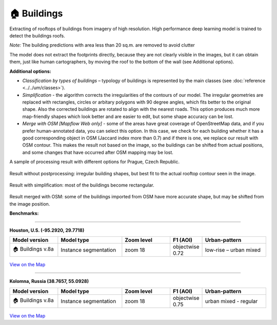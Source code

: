 .. _Buildings model:

🏠 Buildings
------------

Extracting of rooftops of buildings from imagery of high resolution.
High performance deep learning model is trained to detect the buildings roofs.

*Note:* The building predictions with area less than 20 sq.m. are removed to avoid clutter

The model does not extract the footprints directly, because they are not clearly visible in the images, but it can obtain them, just like human cartographers, by moving the roof to the bottom of the wall (see Additional options).

**Additional options:**

* *Classification by types of buildings* – typology of buildings is represented by the main classes (see :doc:`reference <../../um/classes>`).
* *Simplification* - the algorithm corrects the irregularities of the contours of our model. The irregular geometries are replaced with rectangles, circles or arbitary polygons with 90 degree angles, which fits better to the original shape. Also the corrected buildings are rotated to align with the nearest roads. This option produces much more map-friendly shapes which look better and are easier to edit, but some shape accuracy can be lost.
* *Merge with OSM [Mapflow Web only]* - some of the areas have great coverage of OpenStreetMap data, and if you prefer human-annotated data, you can select this option. In this case, we check for each building whether it has a good corresponding object in OSM (Jaccard index more than 0.7) and if there is one, we replace our result with OSM contour. This makes the result not based on the image, so the buildings can be shifted from actual positions, and some changes that have occurred after OSM mapping may be lost.

.. * *Building heights [Mapflow Web only]* - building height estimation by the length of the shadow and the visible part of the wall. This option also provides building footprints instead of roofs. See our `article <https://medium.com/geoalert-platform-urban-monitoring/buildings-height-estimation-7babe6420893>`_ for some details on the technology.

A sample of processing result with different options for Prague, Czech Republic.

.. figure:: _static/processing_result/buildings_model_7.jpg
   :alt: Processing result of buildings model
   :align: center
   :width: 15cm
   :class: with-border no-scaled-link
   
   Result without postprocessing: irregular building shapes, but best fit to the actual rooftop contour seen in the image.

.. figure:: _static/processing_result/buildings_model_8.jpg
   :alt: Processing result of buildings model
   :align: center
   :width: 15cm
   :class: with-border no-scaled-link
   
   Result with simplification: most of the buildings become rectangular.

.. figure:: _static/processing_result/buildings_model_10.jpg
   :alt: Processing result of buildings model
   :align: center
   :width: 15cm
   :class: with-border no-scaled-link
   
   Result merged with OSM: some of the buildings imported from OSM have more accurate shape, but may be shifted from the image position.

   **Benchmarks:**

:::::::::::::

**Houston, U.S. (-95.2920, 29.7718)**

.. list-table::
   :widths: 15 20 15 10 20
   :header-rows: 1

   * - Model version
     - Model type
     - Zoom level
     - F1 (AOI)
     - Urban-pattern
   * - 🏠 Buildings v.8a
     - Instance segmentation
     - zoom 18
     - objectwise 0.72
     - low-rise – urban mixed

.. figure:: _static/processing_result/custom_models/houston.webp
   :alt: Processing result of construction model
   :align: center
   :width: 20cm
   :class: with-border no-scaled-link

`View on the Map <https://app.mapflow.ai>`_

::::::::

**Kolomna, Russia (38.7657, 55.0928)**

.. list-table::
   :widths: 15 20 15 10 20
   :header-rows: 1

   * - Model version
     - Model type
     - Zoom level
     - F1 (AOI)
     - Urban-pattern
   * - 🏠 Buildings v.8a
     - Instance segmentation
     - zoom 18
     - objectwise 0.75
     - urban mixed - regular


.. figure:: _static/processing_result/custom_models/kolomna.webp
   :alt: Processing result of construction model
   :align: center
   :width: 20cm
   :class: with-border no-scaled-link

`View on the Map <https://app.mapflow.ai/>`_